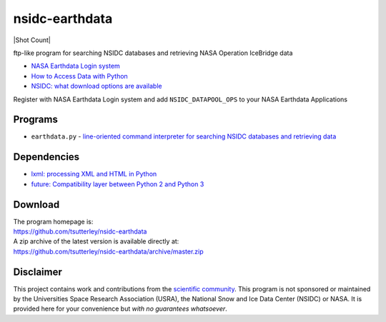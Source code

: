 ===============
nsidc-earthdata
===============

|Language|
|License|
|Documentation Status|
|Binder|
|Pangeo|
|Shot Count|

.. |Language| image:: https://img.shields.io/badge/python-v3.7-green.svg
   :target: https://www.python.org/

.. |License| image:: https://img.shields.io/badge/license-MIT-green.svg
   :target: https://github.com/tsutterley/nsidc-earthdata/blob/master/LICENSE

.. |Documentation Status| image:: https://readthedocs.org/projects/nsidc-earthdata/badge/?version=latest
   :target: https://nsidc-earthdata.readthedocs.io/en/latest/?badge=latest

.. |Binder| image:: https://mybinder.org/badge_logo.svg
   :target: https://mybinder.org/v2/gh/tsutterley/nsidc-earthdata/master

.. |Pangeo| image:: https://binder.pangeo.io/badge.svg
   :target: https://binder.pangeo.io/v2/gh/tsutterley/nsidc-earthdata/master

ftp-like program for searching NSIDC databases and retrieving NASA Operation IceBridge data

- `NASA Earthdata Login system <https://urs.earthdata.nasa.gov>`_
- `How to Access Data with Python <https://wiki.earthdata.nasa.gov/display/EL/How+To+Access+Data+With+Python>`_
- `NSIDC: what download options are available <https://nsidc.org/support/faq/what-options-are-available-bulk-downloading-data-https-earthdata-login-enabled>`_

Register with NASA Earthdata Login system and add ``NSIDC_DATAPOOL_OPS`` to your NASA Earthdata Applications

Programs
########

- ``earthdata.py`` - `line-oriented command interpreter for searching NSIDC databases and retrieving data <https://github.com/tsutterley/nsidc-earthdata/blob/master/doc/source/user_guide/earthdata.md>`_

Dependencies
############

- `lxml: processing XML and HTML in Python <https://pypi.python.org/pypi/lxml>`_
- `future: Compatibility layer between Python 2 and Python 3 <http://python-future.org/>`_

Download
########

| The program homepage is:
| https://github.com/tsutterley/nsidc-earthdata
| A zip archive of the latest version is available directly at:
| https://github.com/tsutterley/nsidc-earthdata/archive/master.zip

Disclaimer
##########

This project contains work and contributions from the `scientific community <./CONTRIBUTORS.rst>`_.
This program is not sponsored or maintained by the Universities Space Research Association (USRA), the National Snow and Ice Data Center (NSIDC) or NASA.
It is provided here for your convenience but *with no guarantees whatsoever*.
